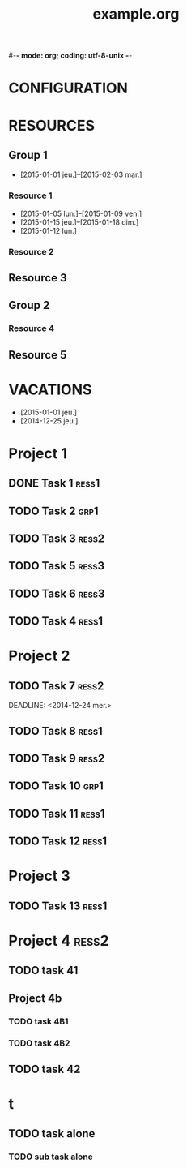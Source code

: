 #-*- mode: org; coding: utf-8-unix -*-
* Configuration OrgMode										  :no_gantt:
#+TITLE: example.org
#+STARTUP: overview logdone hidestars
#+TAGS: ress1(1) ress2(2) ress3(3) grp1(g)
#+DRAWERS: PROPERTIES NOTE LOGBOOK
#+OPTIONS: ^:{}
#+EXCLUDE_TAGS: no_gantt
* CONFIGURATION
:PROPERTIES:
:Mstart_date: -2w
:Mend_date: +5w
:color: #FFFF90
:one_line_for_tasks: nil
:END:
* RESOURCES
** Group 1
:PROPERTIES:
:resource_id: grp1
:END:
- [2015-01-01 jeu.]--[2015-02-03 mar.]
*** Resource 1
:PROPERTIES:
:resource_id: ress1
:END:
- [2015-01-05 lun.]--[2015-01-09 ven.]
- [2015-01-15 jeu.]--[2015-01-18 dim.]
- [2015-01-12 lun.]
*** Resource 2
:PROPERTIES:
:resource_id: ress2
:END:
** Resource 3
:PROPERTIES:
:resource_id: ress3
:END:
** Group 2
:PROPERTIES:
:resource_id: grp2
:END:
*** Resource 4
:PROPERTIES:
:resource_id: ress4
:END:
** Resource 5
:PROPERTIES:
:resource_id: ress5
:END:
* VACATIONS
- [2015-01-01 jeu.]
- [2014-12-25 jeu.]
* Project 1
:PROPERTIES:
:ORDERED: nil
:END:
** DONE Task 1                                                  :ress1:
SCHEDULED: <2014-12-15 lun.>
:PROPERTIES:
:Effort:   2d
:task_id: task1
:END:
** TODO Task 2                                       :grp1:
SCHEDULED: <2014-12-21 dim.>
:PROPERTIES:
:Effort:   6d
:task_id: task2
:BLOCKER: task1
:PercentDone: 40
:END:
** TODO Task 3                                                  :ress2:
SCHEDULED: <2015-01-05 lun.>
:PROPERTIES:
:Effort:   3d
:PercentDone: 50
:task_id: task3
:END:
** TODO Task 5                                                  :ress3:
DEADLINE: <2014-12-22 lun.>
:PROPERTIES:
:Effort:   3d
:task_id: task5
:END:
** TODO Task 6                                                  :ress3:
SCHEDULED: <2014-12-26 ven.> DEADLINE: <2015-01-13 mar.>
:PROPERTIES:
:BLOCKER: task5
:task_id: task6
:END:
** TODO Task 4                                                   :ress1:
SCHEDULED: <2015-01-10 lun.>
:PROPERTIES:
:Effort:   4d
:BLOCKER: task1 task2 task3 task6
:task_id: task4
:END:
* Project 2
:PROPERTIES:
:task_id: prj2
:END:
** TODO Task 7                                                  :ress2:
DEADLINE: <2014-12-24 mer.> 
:PROPERTIES:
:Effort:   6d
:task_id: task7
:END:
** TODO Task 8                                                  :ress1:
DEADLINE: <2015-01-10 sam.> SCHEDULED: <2014-12-31 mer.>
:PROPERTIES:
:task_id: task8
:END:
** TODO Task 9                                                  :ress2:
SCHEDULED: <2015-01-09 ven.>
:PROPERTIES:
:Effort:   5d
:BLOCKER: task7 task8
:task_id: task9
:END:
** TODO Task 10                                                       :grp1:
SCHEDULED: <2014-12-22 lun.>
:PROPERTIES:
:Effort:   3d
:task_id: task10
:END:
** TODO Task 11                                                        :ress1:
SCHEDULED: <2014-12-22 lun.>
:PROPERTIES:
:Effort:   3d
:task_id: task11
:END:
** TODO Task 12                                                       :ress1:
:PROPERTIES:
:Effort:   3d
:BLOCKER: task11
:task_id: task12
:END:
* Project 3
:PROPERTIES:
:task_id: prj3
:END:
** TODO Task 13                                                      :ress1:
:PROPERTIES:
:Effort:   3d
:BLOCKER: task12
:task_id: task13
:END:
* Project 4 :ress2:
:PROPERTIES:
:ORDERED: t
:color: #ff8080
:task_id: prj4
:END:
** TODO task 41
SCHEDULED: <2015-01-01 Thu>
:PROPERTIES:
:Effort:   2d
:task_id: task41
:END:
** Project 4b
:PROPERTIES:
:color: #404040
:END:
*** TODO task 4B1
:PROPERTIES:
:Effort:   2d
:task_id: task4b1
:END:
*** TODO task 4B2
:PROPERTIES:
:Effort:   2d
:task_id:  task4b2
:END:
** TODO task 42
:PROPERTIES:
:Effort:   4d
:task_id: task42
:END:
* t
:PROPERTIES:
:ORDERED: t
:END:
** TODO task alone
SCHEDULED: <2014-12-25 Thu>
:PROPERTIES:
:Effort:   2d
:allocate: ress3 ress1
:END:
*** TODO sub task alone
SCHEDULED: <2014-12-24 Wed>
:PROPERTIES:
:Effort:   2d
:resource_id: ress3 ress1
:END:
